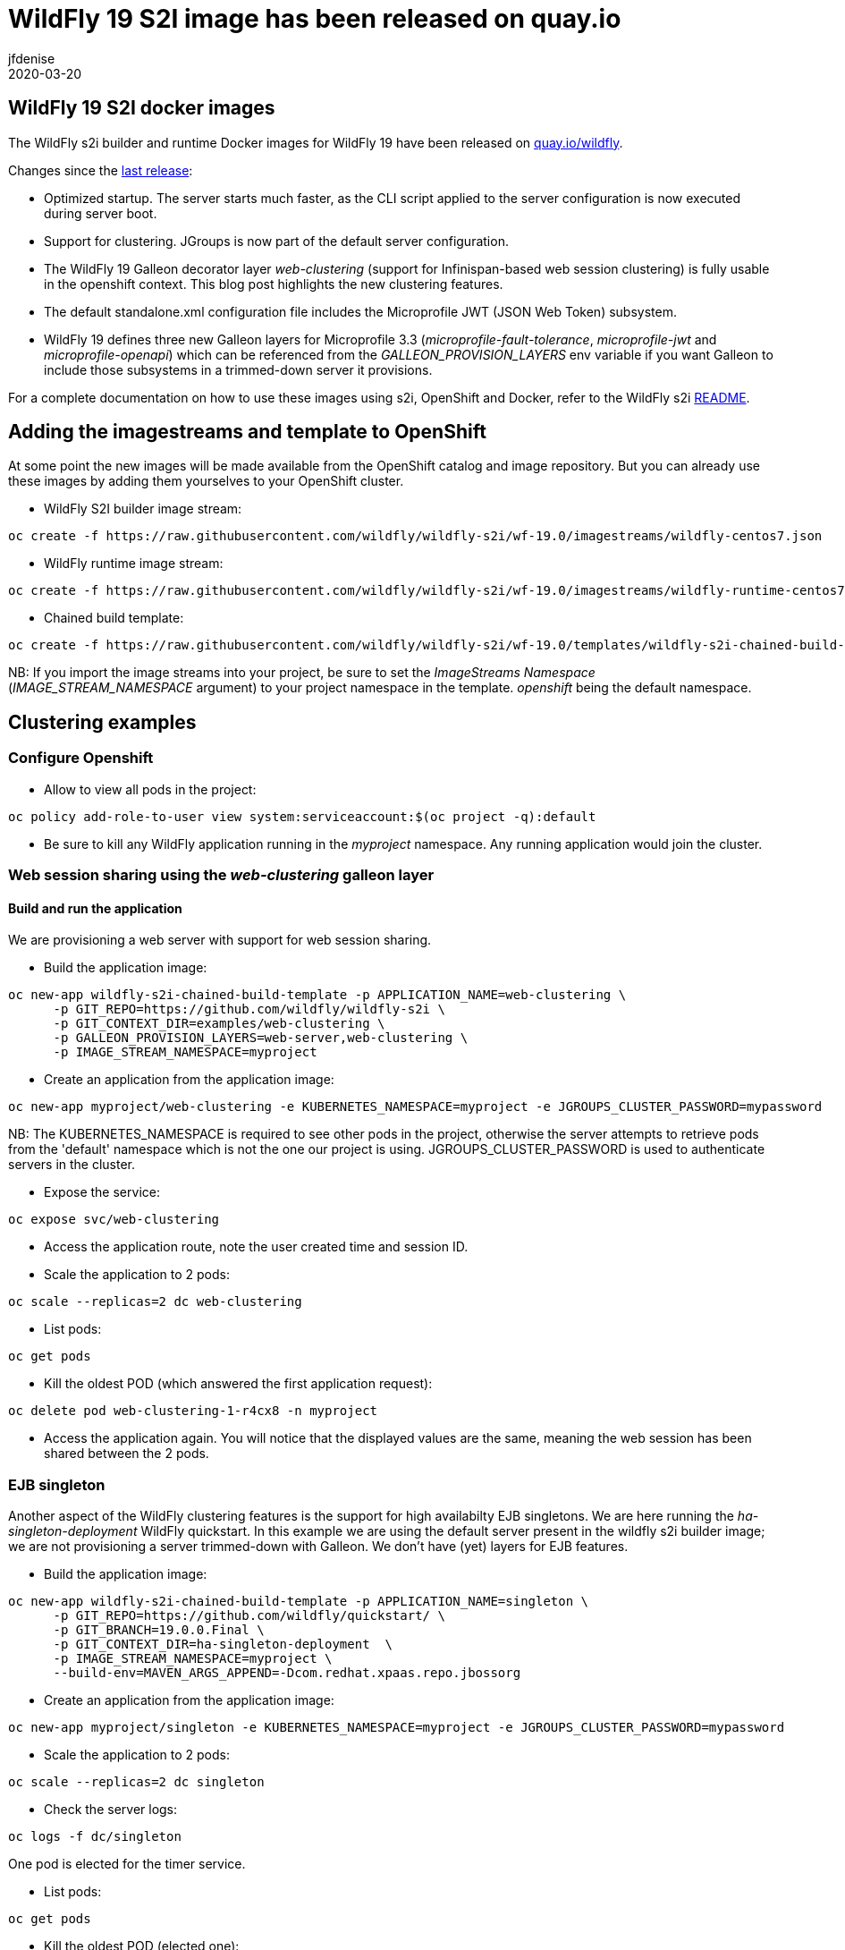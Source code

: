 = WildFly 19 S2I image has been released on quay.io
jfdenise
2020-03-20
:awestruct-tags: [wildfly, galleon]
:awestruct-layout: blog
:source-highlighter: coderay
:encoding: utf-8
:lang: en

==  WildFly 19 S2I docker images

The WildFly s2i builder and runtime Docker images for WildFly 19 have been released on link:https://quay.io/organization/wildfly[quay.io/wildfly].

Changes since the link:https://wildfly.org/news/2019/10/07/WildFly-s2i-18-released/[last release]:

* Optimized startup. The server starts much faster, as the CLI script applied to the server configuration is now executed during server boot.
* Support for clustering. JGroups is now part of the default server configuration. 
* The WildFly 19 Galleon decorator layer _web-clustering_ (support for Infinispan-based web session clustering) is fully usable in the openshift context.
This blog post highlights the new clustering features.
* The default standalone.xml configuration file includes the Microprofile JWT (JSON Web Token) subsystem.
* WildFly 19 defines three new Galleon layers for Microprofile 3.3 (_microprofile-fault-tolerance_, _microprofile-jwt_ and _microprofile-openapi_) which can be referenced from the _GALLEON_PROVISION_LAYERS_ env variable if you want Galleon to include those subsystems in a trimmed-down server it provisions.

For a complete documentation on how to use these images using s2i, OpenShift and Docker, 
refer to the WildFly s2i link:https://github.com/wildfly/wildfly-s2i/blob/wf-19.0/README.md[README].

== Adding the imagestreams and template to OpenShift

At some point the new images will be made available from the OpenShift catalog and image repository. But you can already use these images by adding them yourselves to your OpenShift cluster.

* WildFly S2I builder image stream: 
```
oc create -f https://raw.githubusercontent.com/wildfly/wildfly-s2i/wf-19.0/imagestreams/wildfly-centos7.json
```
* WildFly runtime image stream: 
```
oc create -f https://raw.githubusercontent.com/wildfly/wildfly-s2i/wf-19.0/imagestreams/wildfly-runtime-centos7.json
```
* Chained build template: 
```
oc create -f https://raw.githubusercontent.com/wildfly/wildfly-s2i/wf-19.0/templates/wildfly-s2i-chained-build-template.yml
```

NB: If you import the image streams into your project, be sure to set the _ImageStreams Namespace_ (_IMAGE_STREAM_NAMESPACE_ argument) to your project namespace in the template. _openshift_ being the default namespace.

== Clustering examples

=== Configure Openshift

* Allow to view all pods in the project: 
```
oc policy add-role-to-user view system:serviceaccount:$(oc project -q):default
```

* Be sure to kill any WildFly application running in the _myproject_ namespace. Any running application would join the cluster.


=== Web session sharing using the _web-clustering_ galleon layer

==== Build and run the application

We are provisioning a web server with support for web session sharing.

* Build the application image:
```
oc new-app wildfly-s2i-chained-build-template -p APPLICATION_NAME=web-clustering \
      -p GIT_REPO=https://github.com/wildfly/wildfly-s2i \
      -p GIT_CONTEXT_DIR=examples/web-clustering \
      -p GALLEON_PROVISION_LAYERS=web-server,web-clustering \
      -p IMAGE_STREAM_NAMESPACE=myproject
```

* Create an application from the application image:

```
oc new-app myproject/web-clustering -e KUBERNETES_NAMESPACE=myproject -e JGROUPS_CLUSTER_PASSWORD=mypassword
```

NB: The KUBERNETES_NAMESPACE is required to see other pods in the project, otherwise the server attempts to retrieve pods from the 'default' namespace which is not the one our project is using.
JGROUPS_CLUSTER_PASSWORD is used to authenticate servers in the cluster.

* Expose the service:
```
oc expose svc/web-clustering
```

* Access the application route, note the user created time and session ID.

* Scale the application to 2 pods: 
```
oc scale --replicas=2 dc web-clustering
```

* List pods: 
```
oc get pods
```

* Kill the oldest POD (which answered the first application request):
```
oc delete pod web-clustering-1-r4cx8 -n myproject
```

* Access the application again. You will notice that the displayed values are the same, meaning the web session has been shared between the 2 pods.

=== EJB singleton

Another aspect of the WildFly clustering features is the support for high availabilty EJB singletons. We are here running the _ha-singleton-deployment_ WildFly quickstart.
In this example we are using the default server present in the wildfly s2i builder image; we are not provisioning a server trimmed-down with Galleon. We don't have (yet) layers
for EJB features.

* Build the application image:
```
oc new-app wildfly-s2i-chained-build-template -p APPLICATION_NAME=singleton \
      -p GIT_REPO=https://github.com/wildfly/quickstart/ \
      -p GIT_BRANCH=19.0.0.Final \
      -p GIT_CONTEXT_DIR=ha-singleton-deployment  \
      -p IMAGE_STREAM_NAMESPACE=myproject \
      --build-env=MAVEN_ARGS_APPEND=-Dcom.redhat.xpaas.repo.jbossorg
```

* Create an application from the application image:
```
oc new-app myproject/singleton -e KUBERNETES_NAMESPACE=myproject -e JGROUPS_CLUSTER_PASSWORD=mypassword
```

* Scale the application to 2 pods: 
```
oc scale --replicas=2 dc singleton
```

* Check the server logs: 
```
oc logs -f dc/singleton
```
One pod is elected for the timer service.

* List pods:
```
oc get pods
```

* Kill the oldest POD (elected one): 
```
oc delete pod singleton-1-r4cx8 -n myproject
```

The timer service is started in the remaining pod.

